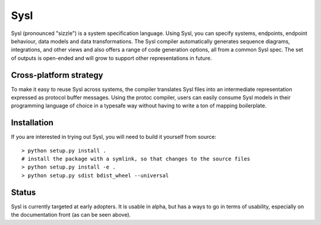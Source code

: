 Sysl
====

.. image:: https://img.shields.io/travis/anz-bank/sysl/master.svg?label=Linux%20build%20%40%20Travis%20CI
   :target: http://travis-ci.org/anz-bank/sysl

Sysl (pronounced "sizzle") is a system specification language. Using Sysl, you
can specify systems, endpoints, endpoint behaviour, data models and data
transformations. The Sysl compiler automatically generates sequence diagrams,
integrations, and other views and also offers a range of code generation
options, all from a common Sysl spec. The set of outputs is open-ended and will
grow to support other representations in future.

Cross-platform strategy
-----------------------
To make it easy to reuse Sysl across systems, the compiler translates Sysl files
into an intermediate representation expressed as protocol buffer messages. Using
the protoc compiler, users can easily consume Sysl models in their programming
language of choice in a typesafe way without having to write a ton of mapping
boilerplate.

Installation
------------
If you are interested in trying out Sysl, you will need to build it yourself from source::

  > python setup.py install .
  # install the package with a symlink, so that changes to the source files 
  > python setup.py install -e .
  > python setup.py sdist bdist_wheel --universal

Status
------
Sysl is currently targeted at early adopters. It is usable in alpha, but has a
ways to go in terms of usability, especially on the documentation front (as can
be seen above).
